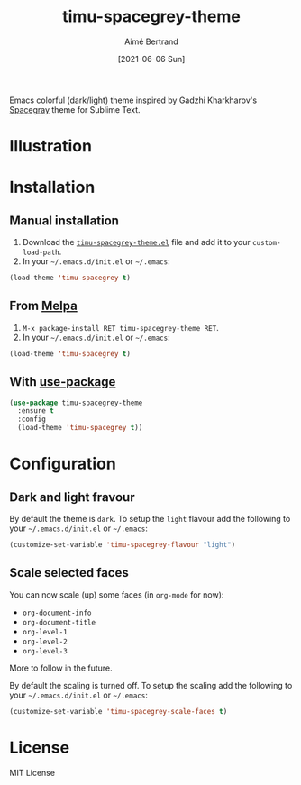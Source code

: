 #+TITLE: timu-spacegrey-theme
#+AUTHOR: Aimé Bertrand
#+DATE: [2021-06-06 Sun]
#+LANGUAGE: en
#+OPTIONS: d:t toc:nil num:nil
#+HTML_HEAD: <link rel="stylesheet" type="text/css" href="https://macowners.club/css/gtd.css" />
#+KEYWORDS: theme spacegrey
#+STARTUP: indent showall

#+html: <p align="left"><img src="https://melpa.org/packages/timu-spacegrey-theme-badge.svg"/></p>

Emacs colorful (dark/light) theme inspired by Gadzhi Kharkharov's [[https://github.com/kkga/spacegray][Spacegray]] theme for Sublime Text.

* Illustration
#+html: <p align="center"><img src="img/timu-spacegrey-1.png" width="100%"/></p>

#+html: <p align="center"><img src="img/timu-spacegrey-2.png" width="100%"/></p>

* Installation
** Manual installation
1. Download the [[https://gitlab.com/aimebertrand/timu-spacegrey-theme/-/raw/main/timu-spacegrey-theme.el?inline=false][=timu-spacegrey-theme.el=]] file and add it to your =custom-load-path=.
2. In your =~/.emacs.d/init.el= or =~/.emacs=:

#+begin_src emacs-lisp
  (load-theme 'timu-spacegrey t)
#+end_src

** From [[https://melpa.org/#/timu-spacegrey-theme][Melpa]]
1. =M-x package-install RET timu-spacegrey-theme RET=.
2. In your =~/.emacs.d/init.el= or =~/.emacs=:

#+begin_src emacs-lisp
  (load-theme 'timu-spacegrey t)
#+end_src

** With [[https://github.com/jwiegley/use-package][use-package]]
#+begin_src emacs-lisp
  (use-package timu-spacegrey-theme
    :ensure t
    :config
    (load-theme 'timu-spacegrey t))
#+end_src

* Configuration
** Dark and light fravour
By default the theme is =dark=. To setup the =light= flavour add the following to your =~/.emacs.d/init.el= or =~/.emacs=:

#+begin_src emacs-lisp
  (customize-set-variable 'timu-spacegrey-flavour "light")
#+end_src

** Scale selected faces
You can now scale (up) some faces (in =org-mode= for now):

- ~org-document-info~
- ~org-document-title~
- ~org-level-1~
- ~org-level-2~
- ~org-level-3~

More to follow in the future.

By default the scaling is turned off. To setup the scaling add the following to your =~/.emacs.d/init.el= or =~/.emacs=:

#+begin_src emacs-lisp
  (customize-set-variable 'timu-spacegrey-scale-faces t)
#+end_src

* License
MIT License
